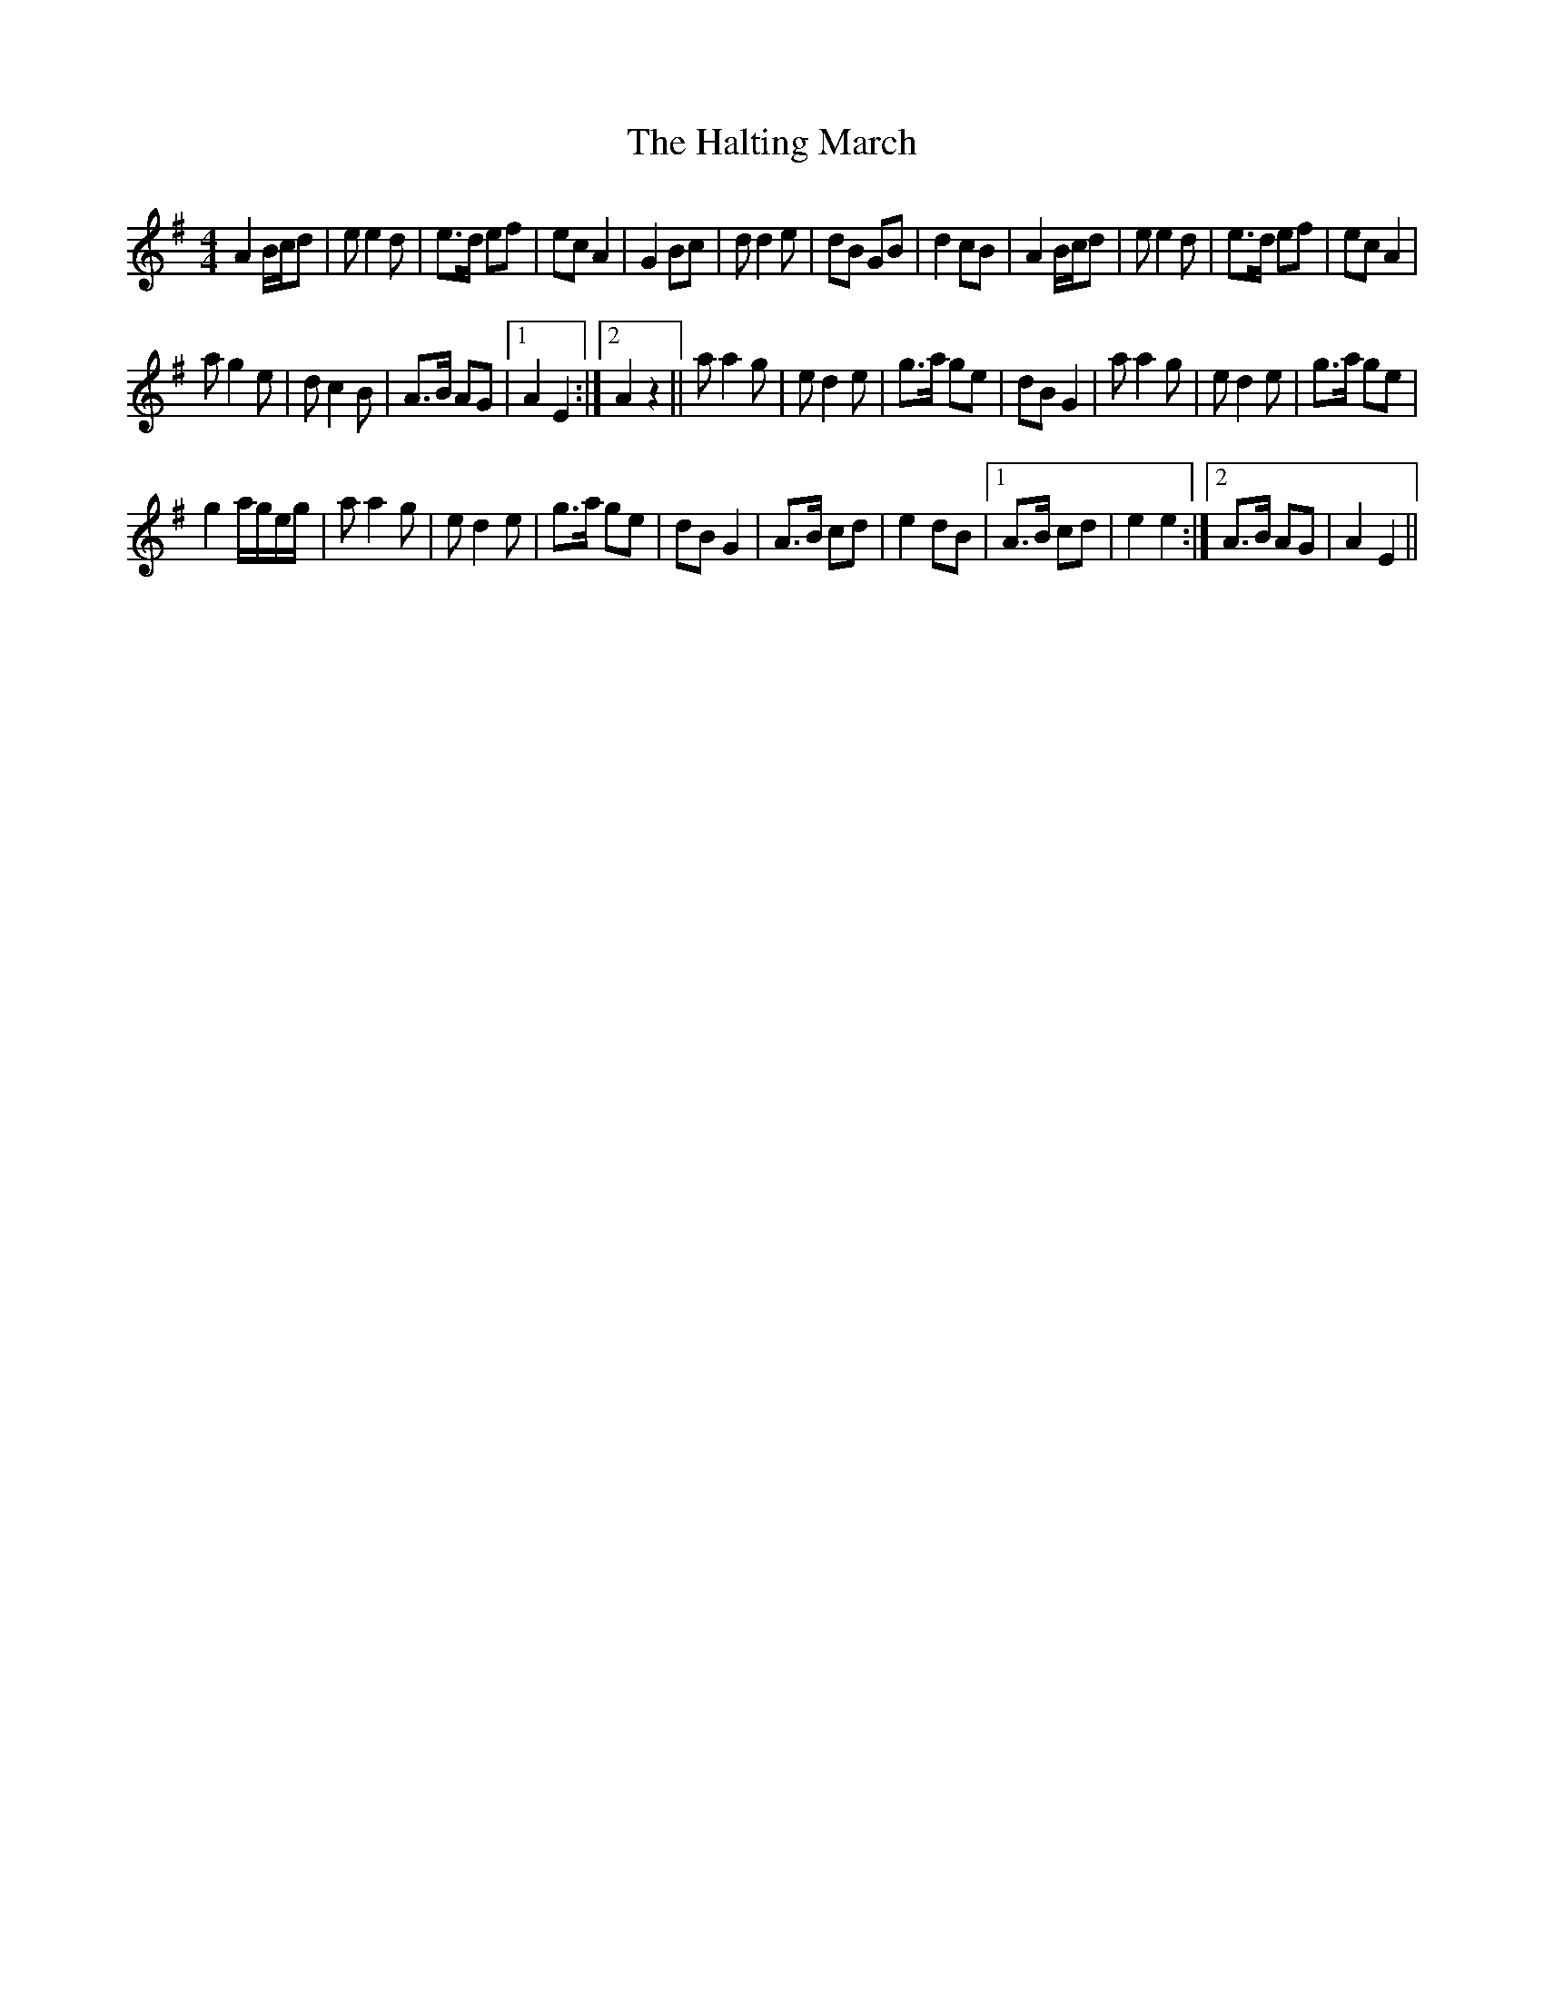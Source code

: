 X:1
T:The Halting March
L:1/8
M:4/4
I:linebreak $
K:G
V:1 treble 
V:1
 A2 B/c/d | e e2 d | e>d ef | ec A2 | G2 Bc | d d2 e | dB GB | d2 cB | A2 B/c/d | e e2 d | e>d ef | %11
 ec A2 |$ a g2 e | d c2 B | A>B AG |1 A2 E2 :|2 A2 z2 || a a2 g | e d2 e | g>a ge | dB G2 | %21
 a a2 g | e d2 e | g>a ge |$ g2 a/g/e/g/ | a a2 g | e d2 e | g>a ge | dB G2 | A>B cd | e2 dB |1 %31
 A>B cd | e2 e2 :|2 A>B AG | A2 E2 || %35
